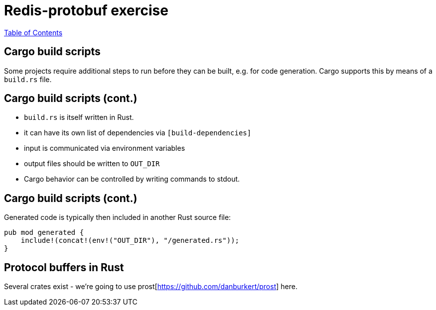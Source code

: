 = Redis-protobuf exercise

link:./index.html[Table of Contents]


== Cargo build scripts

Some projects require additional steps to run before they can be built, e.g. for code generation. Cargo supports this by means of a `build.rs` file.

== Cargo build scripts (cont.)

* `build.rs` is itself written in Rust.
* it can have its own list of dependencies via `[build-dependencies]`
* input is communicated via environment variables
* output files should be written to `OUT_DIR`
* Cargo behavior can be controlled by writing commands to stdout.

== Cargo build scripts (cont.)

Generated code is typically then included in another Rust source file:

[source,rust]
----
pub mod generated {
    include!(concat!(env!("OUT_DIR"), "/generated.rs"));
}
----

== Protocol buffers in Rust

Several crates exist - we're going to use prost[https://github.com/danburkert/prost] here.

